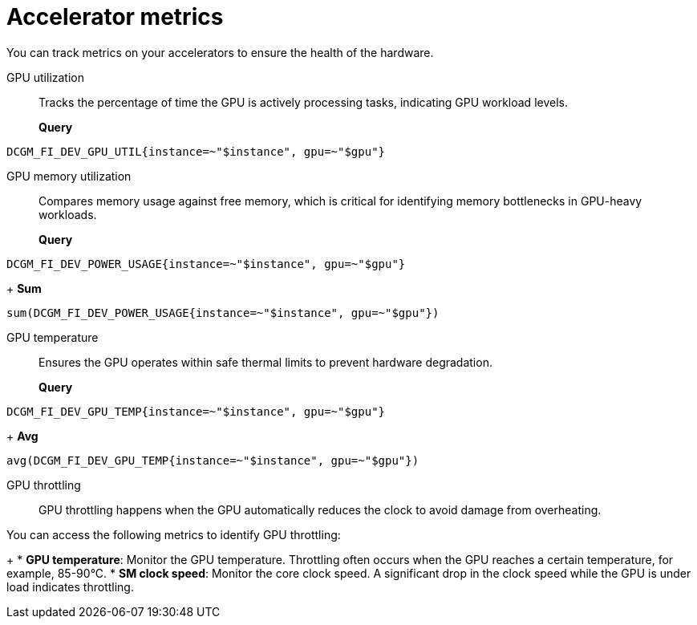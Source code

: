:_module-type: REFERENCE

[id='ref-accelerator-metrics_{context}']
= Accelerator metrics

[role='_abstract']
You can track metrics on your accelerators to ensure the health of the hardware.

GPU utilization::
Tracks the percentage of time the GPU is actively processing tasks, indicating GPU workload levels.
+
**Query**
[source,bash]
----
DCGM_FI_DEV_GPU_UTIL{instance=~"$instance", gpu=~"$gpu"}
----

GPU memory utilization::
Compares memory usage against free memory, which is critical for identifying memory bottlenecks in GPU-heavy workloads.
+
**Query**
[source,bash]
----
DCGM_FI_DEV_POWER_USAGE{instance=~"$instance", gpu=~"$gpu"}
----
+
**Sum**
[source,bash]
----
sum(DCGM_FI_DEV_POWER_USAGE{instance=~"$instance", gpu=~"$gpu"})
----

GPU temperature::
Ensures the GPU operates within safe thermal limits to prevent hardware degradation.
+
**Query**
[source,bash]
----
DCGM_FI_DEV_GPU_TEMP{instance=~"$instance", gpu=~"$gpu"}
----
+
**Avg**
[source,bash]
----
avg(DCGM_FI_DEV_GPU_TEMP{instance=~"$instance", gpu=~"$gpu"})
----

GPU throttling::
GPU throttling happens when the GPU automatically reduces the clock to avoid damage from overheating. 

You can access the following metrics to identify GPU throttling:
+
* **GPU temperature**: Monitor the GPU temperature. Throttling often occurs when the GPU reaches a certain temperature, for example, 85-90°C.
* **SM clock speed**: Monitor the core clock speed. A significant drop in the clock speed while the GPU is under load indicates throttling.

//[role="_additional-resources"]
//.Additional resources